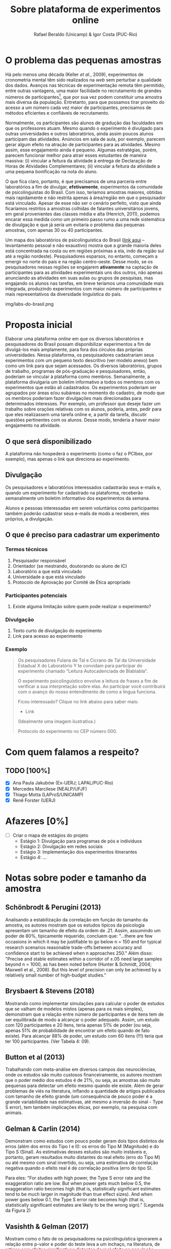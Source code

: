 #+TITLE: Sobre plataforma de experimentos online
#+AUTHOR: Rafael Beraldo (Unicamp) & Igor Costa (PUC-Rio)

* O problema das pequenas amostras

Há pelo menos uma década (Keller /et al./, 2009), experimentos de cronometria mental têm sido realizados na /web/ sem perturbar a qualidade dos dados. Avanços nas técnicas de experimentação remota têm permitido, entre outras vantagens, uma maior facilidade no recrutamento de grandes números de participantes[fn:1], que por sua vez podem constituir uma amostra mais diversa da população. Entretanto, para que possamos tirar proveito do acesso a um número cada vez maior de participantes, precisamos de métodos eficientes e confiáveis de recrutamento.

Normalmente, os participantes são alunos de gradução das faculdades em que os professores atuam. Mesmo quando o experimento é divulgado para outras universidades e outros laboratórios, ainda assim poucos alunos participam das atividades. Anúncios em sala de aula, por exemplo, parecem gerar algum efeito na atração de participantes para as atividades. Mesmo assim, esse engajamento ainda é pequeno. Algumas estratégias, porém, parecem funcionar melhor para atrair esses estudantes de maneira massiva: (i) vincular a feitura da atividade à entrega de Declaração de Horas de Atividades Complementares; (ii) vincular a feitura da atividade a uma pequena bonificação na nota do aluno.

O que fica claro, portanto, é que precisamos de uma parceria entre laboratórios a fim de divulgar, *efetivamente*, experimentos da comunidade de psicolinguistas do Brasil. Com isso, teríamos amostras maiores, obtidas mais rapidamente e não restrita apenas à área/região em que o pesquisador está vinculado. Apesar de esse não ser o cenário perfeito, visto que ainda ficaríamos restritos a amostras colhidas de falantes universitários jovens, em geral provenientes das classes média e alta (Henrich, 2011), podemos encarar essa medida como um primeiro passo rumo a uma rede sistemática de divulgação e que já seria um evitaria o problema das pequenas amostras, com apenas 30 ou 40 participantes.

Um mapa dos laboratórios de psicolinguística do Brasil ([[https://igordeo-costa.github.io/about/][link aqui]] – levantamento pessoal e não exaustivo) mostra que a grande maioria deles está concentrada na costa ou em regiões próximas a ela, indo da região sul até a região nordeste). Pesquisadores esparsos, no entanto, começam a emergir no norte do país e na região centro-oeste. Desse modo, se os pesquisadores nessas regiões se engajarem *ativamente* na captação de participantes para as atividades experimentais uns dos outros, não apenas anunciando as atividades em suas aulas ou grupos de pesquisas, mas engajando os alunos nas tarefas, em breve teríamos uma comunidade mais integrada, produzindo experimentos com maior número de participantes e mais representativos da diversidade linguística do país.

#+caption: Uma visão dos laboratórios e pesquisadores em psicolinguística no Brasil. Confira o mapa no [[https://igordeo-costa.github.io/about/][github.com]]
img/labs-do-brasil.png

[fn:1] Sobre a aplicação de atividades experimentais ter requerido cada vez mais participantes, veja discussão sobre as consequências de estudos /underpowered/, ou seja, com pequenas amostras e a crise de replicabilidade especificamente na psicolinguística em Gelman & Vasishth, 2014. Ver também Schönbrodt & Perugini (2013), Brysbaert & Stevens (2018), Button et al (2013), Gelman & Carlin (2014), dentre outros.

* Proposta inicial

Elaborar uma plataforma /online/ em que os diversos laboratórios e pesquisadores do Brasil possam disponibilizar experimentos a fim de divulgá-los mais amplamente, para fora dos círculos das próprias universidades. Nessa plataforma, os pesquisadores cadastrariam seus experimentos com um pequeno texto descritivo (ver modelo anexo) bem como um link para que sejam acessados. Os diversos laboratórios, grupos de trabalho, programas de pós-graduação e pesquisadores, então, poderiam se vincular à plataforma como membros. Semanalmente, a plataforma divulgaria um boletim informativo a todos os membros com os experimentos que estão ali cadastrados. Os experimentos poderiam ser agrupados por áreas e/ou subáreas no momento do cadastro, de modo que os membros poderiam fazer divulgações mais direcionadas para determinados interesses. Por exemplo, um professor que deseje fazer um trabalho sobre orações relativas com os alunos, poderia, antes, pedir para que eles realizassem uma tarefa online e, a partir da tarefa, discutir questões pertinentes com os alunos. Desse modo, tenderia a haver maior engajamento na atividade.

** O que será disponibilizado

A plataforma não hospederá o experimento (como o faz o PCIbex, por exemplo), mas apenas o link que direciona ao experimento.

** Divulgação

Os pesquisadores e laboratórios interessados cadastrarão seus e-mails e, quando um experimento for cadastrado na plataforma, receberão semanalmente um boletim informativo dos experimentos da semana.

# Isso seria feito semanalmente?

Alunos e pessoas interessadas em serem voluntários como participantes também poderão cadastrar seus e-mails de modo a receberem, eles próprios, a divulgação.

# TODO: adicionar a ideia de que teremos redes sociais para angariar participantes da comunidade em geral.

** O que é preciso para cadastrar um experimento
*** Termos técnicos
1. Pesquisador responsável
2. Orientador (se mestrando, doutorando ou aluno de IC)
3. Laboratório a que está vinculado
4. Universidade a que está vinculado
5. Protocolo de Aprovação por Comitê de Ética apropriado

*** Participantes potenciais
1. Existe alguma limitação sobre quem pode realizar o experimento?

*** Divulgação
1. Texto curto de divulgação do experimento
2. Link para acesso ao experimento

*** Exemplo
#+begin_quote
Os pesquisadores Fulana de Tal e Cicrano de Tal da Universidade Estadual X do Laboratório Y te convidam para participar do experimento chamado “Leitura Autocadenciada de Blablabla”.

O experimento psicolinguístico envolve a leitura de frases a fim de verificar a sua interpretação sobre elas. Ao participar você contribuirá com o avanço do nosso entendimento de como a língua funciona.

Ficou interessado? Clique no link abaixo para saber mais:
- Link

(Idealmente uma imagem ilustrativa.)

Protocolo do experimento no CEP número 000.
#+end_quote

* Com quem falamos a respeito?
** TODO [100%]
- [X] Ana Paula Jakubów (Ex-UERJ; LAPAL/PUC-Rio)
- [X] Mercedes Marcilese (NEALP/UFJF)
- [X] Thiago Motta (LAProS/UNICAMP)
- [X] Renê Forster (UERJ)

* Afazeres [0%]
- [ ] Criar o mapa de estágios do projeto
  - Estágio 1: Divulgação para programas de pós e indivíduos
  - Estágio 2: Divulgação em redes sociais
  - Estágio 3: Implementação dos experimentos itinerantes
  - Estágio 4: …


* Notas sobre poder e tamanho da amostra
** Schönbrodt & Perugini (2013)

Analisando a estabilização da correlação em função do tamanho da amostra, os autores mostram que os estudos típicos da psicologia apresentam um tamanho de efeito da ordem de .21. Assim, assumindo um poder de 80%, tipicamente requerido, concluem que: "...there are few occasions in which it may be justiﬁable to go below n = 150 and for typical research scenarios reasonable trade-offs between accuracy and conﬁdence start to be achieved when n approaches 250." Além disso: "Precise and stable estimates within a corridor of ±.05 need large samples beyond n = 1000, as has been noted before (Hunter & Schmidt, 2004; Maxwell et al., 2008). But this level of precision can only be achieved by a relatively small number of high-budget studies."

** Brysbaert & Stevens (2018)

Mostrando como implementar simulações para calcular o poder de estudos que se valham de modelos mistos (apenas para os mais simples), demonstram que a relação entre número de participantes e de itens tem de ser equilibrada de modo a alcançar o poder adequado. Assim, um estudo com 120 participantes e 20 itens, teria apenas 51% de poder (ou seja, apenas 51% de probabilidade de encontrar um efeito quando de fato existe). Para alcançar 88% de poder, um estudo com 60 itens (!!!) teria que ter 100 participantes. (Ver Tabela 4: 09).

** Button et al (2013)

Trabalhando com meta-análise em diversos campos das neurociências, onde os estudos são muito custosos financeiramente, os autores mostram que o poder médio dos estudos é de 21%, ou seja, as amostras são muito pequenas para detectar um efeito mesmo quando ele existe. Além de gerar problemas de viés na literatura, inflando a quantidade de artigos publicados com tamanho de efeito grande (um consequência de pouco poder é a grande variabilidade nas estimativas, até mesmo a inversão do sinal - Type S error), tem também implicações éticas, por exemplo, na pesquisa com animais.

** Gelman & Carlin (2014)

Demonstram como estudos com pouco poder geram dois tipos distintos de erros (além dos erros do Tipo I e II): os erros do Tipo M (Magnitude) e do Tipo S (Sinal). As estimativas desses estudos são muito instáveis e, portanto, geram resultados muito distantes do real efeito (erro do Tipo M) ou até mesmo com sinal invertido, ou seja, uma estimativa de correlação negativa quando o efeito real é de correlação positiva (erro do tipo S).

Para eles: "For studies with high power, the Type S error rate and the exaggeration ratio are low. But when power gets much below 0.5, the exaggeration ratio becomes high (that is, statistically significant estimates tend to be much larger in magnitude than true
effect sizes). And when power goes below 0.1, the Type S error rate becomes high (that is, statistically significant estimates are likely to be the wrong sign)." (Legenda da Figura 2)

** Vasishth & Gelman (2017)

Mostram como o fato de os pesquisadores na psicolinguística ignorarem a relação entre p-valor e poder do teste leva a um inchaço, na literatura, de artigos com efeitos significativos distantes do real efeito na população, promovendo uma crise de replicabilidade.

Para os autores, "Currently, the replication problems in psycholinguistics are serious. For example, in recent work (Mertzen, Jäger, & Vasishth, 2017) we carried out six replication attempts of two eyetracking experiments published in the Journal of Memory and Language. We were unable to replicate any of the claims in the paper. There is thus an urgent need to attempt to replicate published results, and not just in psycholinguistics."

** Kumle et al. (2021)

Demonstrando como aplicar simulações para calcular poder, os autores mostram diferentes cenários (modelos, tipos de tarefas, etc.) e o tamanho da amostra adequado para alcançar um poder de 80%. Em geral, os valores recomendam cerca de 150 participantes para um poder aproximado de 80% (ver Figuras 6 e 7). Em um caso específico, eles informam sobre a relação entre número de participantes, de itens e poder, usando 100 itens como base:

"Using the data-based estimate, we would test 180 subjects.
However, if the effect would be 15% smaller [...], even 180 subjects would not be enough to ensure adequate power."

** Ver também
- Cohen (1962)
- Sedlmeier & Gigerenzer (1989)
- Matuschek et al. (2017)
- [[https://www.youtube.com/watch?v=r6ZR1VJWOwk&ab_channel=DanielLakens][Lakens, junho 2021. Sample size justification]]

# Local Variables:
# org-footnote-section: nil
# End:
